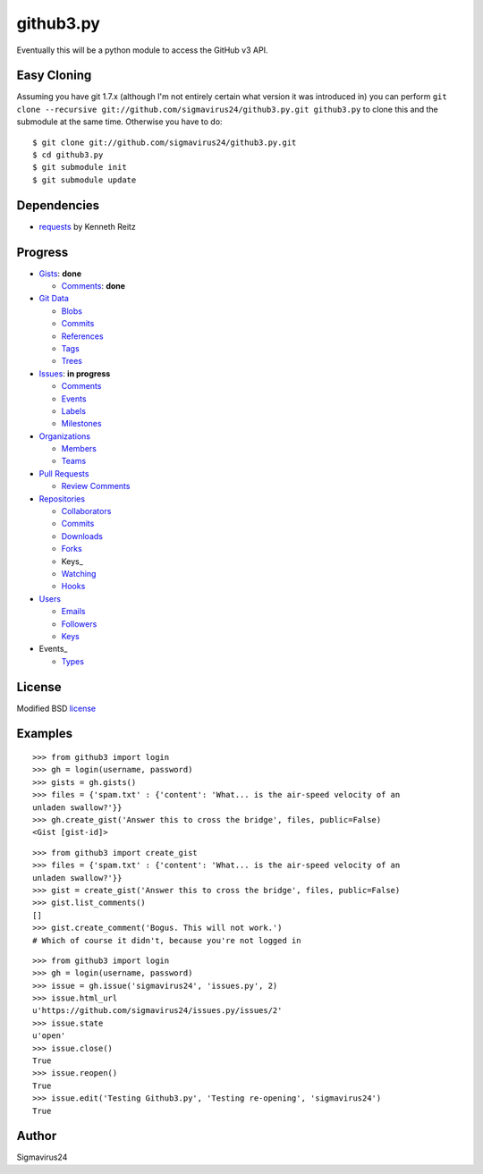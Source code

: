 github3.py
==========

Eventually this will be a python module to access the GitHub v3 API.

Easy Cloning
------------

Assuming you have git 1.7.x (although I'm not entirely certain what version
it was introduced in) you can perform ``git clone --recursive
git://github.com/sigmavirus24/github3.py.git github3.py`` to clone this 
and the submodule at the same time. Otherwise you have to do:

::

    $ git clone git://github.com/sigmavirus24/github3.py.git
    $ cd github3.py
    $ git submodule init
    $ git submodule update

Dependencies
------------

- requests_  by Kenneth Reitz
  
.. _requests: https://github.com/kennethreitz/requests

Progress
--------

- Gists_: **done**

  - `Comments <http://developer.github.com/v3/gists/comments/>`_: **done**

- `Git Data`_

  - Blobs_

  - `Commits <http://developer.github.com/v3/events/>`_

  - References_

  - Tags_

  - Trees_

- Issues_: **in progress**

  - `Comments <http://developer.github.com/v3/issues/comments/>`_

  - `Events <http://developer.github.com/v3/issues/events/>`_

  - Labels_

  - Milestones_

- Organizations_

  - Members_

  - Teams_

- `Pull Requests`_

  - `Review Comments`_

- Repositories_

  - Collaborators_

  - `Commits <http://developer.github.com/v3/repos/commits/>`_

  - Downloads_

  - Forks_

  - Keys_

  - Watching_

  - Hooks_

- Users_

  - Emails_

  - Followers_

  - `Keys <http://developer.github.com/v3/users/keys/>`_

- Events_

  - Types_

.. Links
.. _Gists: http://developer.github.com/v3/gists/
.. _Git Data: http://developer.github.com/v3/git/
.. _Blobs: http://developer.github.com/v3/git/blobs/
.. _References: http://developer.github.com/v3/git/refs/
.. _Tags: http://developer.github.com/v3/git/tags/
.. _Trees: http://developer.github.com/v3/git/trees/
.. _Issues: http://developer.github.com/v3/issues/
.. _Labels: http://developer.github.com/v3/issues/labels/
.. _Milestones: http://developer.github.com/v3/issues/milestones/
.. _Organizations: http://developer.github.com/v3/orgs/
.. _Members: http://developer.github.com/v3/orgs/members/
.. _Teams: http://developer.github.com/v3/orgs/teams/
.. _Pull Requests: http://developer.github.com/v3/pulls/
.. _Review Comments: http://developer.github.com/v3/pulls/comments/
.. _Repositories: http://developer.github.com/v3/repos/
.. _Collaborators: http://developer.github.com/v3/repos/collaborators/
.. _Downloads: http://developer.github.com/v3/repos/downloads/
.. _Forks: http://developer.github.com/v3/repos/forks/
.. _Keys: http://developer.github.com/v3/repos/keys/
.. _Watching: http://developer.github.com/v3/repos/watching/
.. _Hooks: http://developer.github.com/v3/repos/hooks/
.. _Users: http://developer.github.com/v3/users/
.. _Emails: http://developer.github.com/v3/users/emails/
.. _Followers: http://developer.github.com/v3/users/followers/
.. _Events: http://developer.github.com/v3/events/
.. _Types: http://developer.github.com/v3/events/types/

License
-------

Modified BSD license_

.. _license:

Examples
--------

::

  >>> from github3 import login
  >>> gh = login(username, password)
  >>> gists = gh.gists()
  >>> files = {'spam.txt' : {'content': 'What... is the air-speed velocity of an
  unladen swallow?'}}
  >>> gh.create_gist('Answer this to cross the bridge', files, public=False)
  <Gist [gist-id]>

::

  >>> from github3 import create_gist
  >>> files = {'spam.txt' : {'content': 'What... is the air-speed velocity of an
  unladen swallow?'}}
  >>> gist = create_gist('Answer this to cross the bridge', files, public=False)
  >>> gist.list_comments()
  []
  >>> gist.create_comment('Bogus. This will not work.')
  # Which of course it didn't, because you're not logged in

::

  >>> from github3 import login
  >>> gh = login(username, password)
  >>> issue = gh.issue('sigmavirus24', 'issues.py', 2)
  >>> issue.html_url
  u'https://github.com/sigmavirus24/issues.py/issues/2'
  >>> issue.state
  u'open'
  >>> issue.close()
  True
  >>> issue.reopen()
  True
  >>> issue.edit('Testing Github3.py', 'Testing re-opening', 'sigmavirus24')
  True

Author
------

Sigmavirus24

